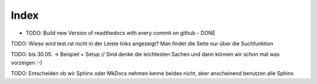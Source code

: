 Index
=====
* TODO: Build new Version of readthedocs with every commit on github - DONE

TODO: Wieso wird test.rst nicht in der Leiste links angezeigt? Man findet die Seite nur über die Suchfunktion

TODO: bis 30.05. -> Beispiel + Setup // Sind denke die leichtesten Sachen und dann können wir schon mal was vorzeigen :-)

TODO: Entscheiden ob wir Sphinx oder MkDocs nehmen kenne beides nicht, aber anscheinend benutzen alle Sphinx


